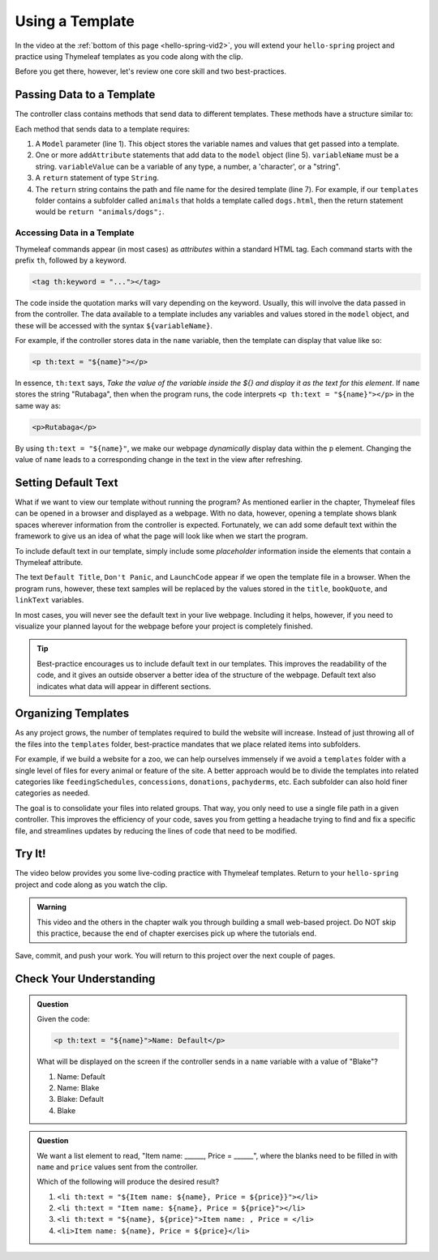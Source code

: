 Using a Template
=================

In the video at the :ref:`bottom of this page <hello-spring-vid2>`, you will
extend your ``hello-spring`` project and practice using Thymeleaf templates as
you code along with the clip.

Before you get there, however, let's review one core skill and two
best-practices.

Passing Data to a Template
---------------------------

The controller class contains methods that send data to different templates.
These methods have a structure similar to:

.. sourcecode:: Java
   :linenos:

   public String methodName(Model model) {

      // method code here

      model.addAttribute("variableName", variableValue);

      return "pathToTemplate";
   }

Each method that sends data to a template requires:

#. A ``Model`` parameter (line 1). This object stores the variable names and
   values that get passed into a template.
#. One or more ``addAttribute`` statements that add data to the ``model``
   object (line 5). ``variableName`` must be a string. ``variableValue`` can
   be a variable of any type, a number, a 'character', or a "string".
#. A ``return`` statement of type ``String``.
#. The ``return`` string contains the path and file name for the desired
   template (line 7). For example, if our ``templates`` folder contains a
   subfolder called ``animals`` that holds a template called ``dogs.html``,
   then the return statement would be ``return "animals/dogs";``.

Accessing Data in a Template
^^^^^^^^^^^^^^^^^^^^^^^^^^^^^

Thymeleaf commands appear (in most cases) as *attributes* within a standard
HTML tag. Each command starts with the prefix ``th``, followed by a keyword.

.. sourcecode:: html

   <tag th:keyword = "..."></tag>

The code inside the quotation marks will vary depending on the keyword.
Usually, this will involve the data passed in from the controller. The data
available to a template includes any variables and values stored in the
``model`` object, and these will be accessed with the syntax
``${variableName}``.

For example, if the controller stores data in the ``name`` variable, then the
template can display that value like so:

.. sourcecode:: html

   <p th:text = "${name}"></p>

In essence, ``th:text`` says, *Take the value of the variable inside the ${}
and display it as the text for this element*. If ``name`` stores the string
"Rutabaga", then when the program runs, the code interprets
``<p th:text = "${name}"></p>`` in the same way as:

.. sourcecode:: html

   <p>Rutabaga</p>

By using ``th:text = "${name}"``, we make our webpage *dynamically* display
data within the ``p`` element. Changing the value of ``name`` leads to a
corresponding change in the text in the view after refreshing.

Setting Default Text
---------------------

What if we want to view our template without running the program? As mentioned
earlier in the chapter, Thymeleaf files can be opened in a browser and
displayed as a webpage. With no data, however, opening a template shows blank
spaces wherever information from the controller is expected. Fortunately, we
can add some default text within the framework to give us an idea of what the
page will look like when we start the program.

To include default text in our template, simply include some *placeholder*
information inside the elements that contain a Thymeleaf attribute.

.. sourcecode:: HTML
   :linenos:

   <h2 th:text = "${title}">Default Title</h2>
   <div>
      <p th:text = "${bookQuote}">Don't Panic</p>
      <a href = "someURL" th:text = "${linkText}">LaunchCode</a>
   </div>

The text ``Default Title``, ``Don't Panic``, and ``LaunchCode`` appear if we
open the template file in a browser. When the program runs, however, these text
samples will be replaced by the values stored in the ``title``, ``bookQuote``,
and ``linkText`` variables.

In most cases, you will never see the default text in your live webpage.
Including it helps, however, if you need to visualize your planned layout for
the webpage before your project is completely finished.

.. admonition:: Tip

   Best-practice encourages us to include default text in our templates. This
   improves the readability of the code, and it gives an outside observer a
   better idea of the structure of the webpage. Default text also indicates what
   data will appear in different sections.

Organizing Templates
---------------------

As any project grows, the number of templates required to build the website
will increase. Instead of just throwing all of the files into the
``templates`` folder, best-practice mandates that we place related items
into subfolders.

For example, if we build a website for a zoo, we can help ourselves immensely
if we avoid a ``templates`` folder with a single level of files for every
animal or feature of the site. A better approach would be to divide the
templates into related categories like ``feedingSchedules``, ``concessions``,
``donations``, ``pachyderms``, etc. Each subfolder can also hold finer
categories as needed.

The goal is to consolidate your files into related groups. That way, you only
need to use a single file path in a given controller. This improves the
efficiency of your code, saves you from getting a headache trying to find and
fix a specific file, and streamlines updates by reducing the lines of code
that need to be modified.

.. _hello-spring-vid2:

Try It!
--------

The video below provides you some live-coding practice with Thymeleaf
templates. Return to your ``hello-spring`` project and code along as you watch
the clip.

.. admonition:: Warning

   This video and the others in the chapter walk you through building a small
   web-based project. Do NOT skip this practice, because the end of chapter
   exercises pick up where the tutorials end.

.. todo:: ``hello-spring`` video #2 goes here...

Save, commit, and push your work. You will return to this project over the next
couple of pages.

Check Your Understanding
-------------------------

.. admonition:: Question

   Given the code:

   .. sourcecode:: html

      <p th:text = "${name}">Name: Default</p>

   What will be displayed on the screen if the controller sends in a ``name``
   variable with a value of "Blake"?

   #. Name: Default
   #. Name: Blake
   #. Blake: Default
   #. Blake

.. Answer = Blake (d)

.. admonition:: Question

   We want a list element to read, "Item name: ______, Price = ______", where
   the blanks need to be filled in with ``name`` and ``price`` values sent from
   the controller.

   Which of the following will produce the desired result?

   #. ``<li th:text = "${Item name: ${name}, Price = ${price}}"></li>``
   #. ``<li th:text = "Item name: ${name}, Price = ${price}"></li>``
   #. ``<li th:text = "${name}, ${price}">Item name: , Price = </li>``
   #. ``<li>Item name: ${name}, Price = ${price}</li>``

.. Answer = b
